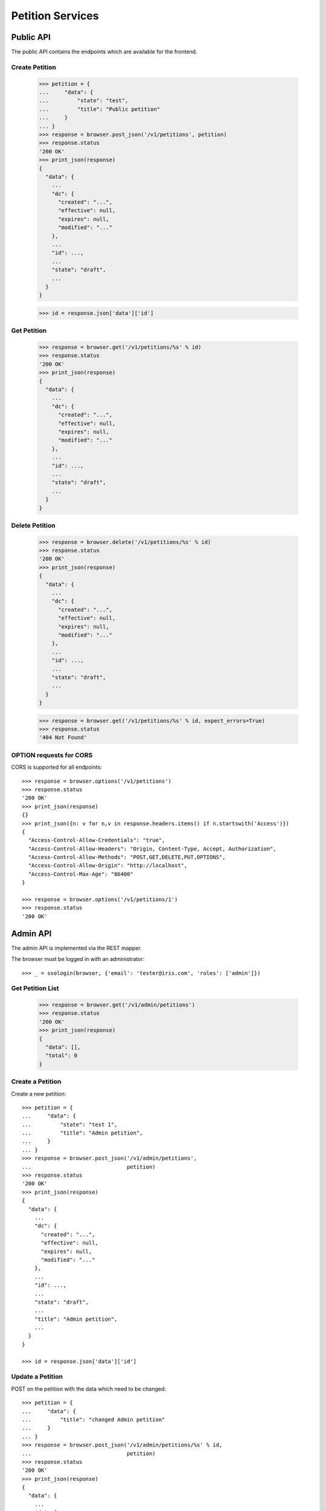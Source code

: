 =================
Petition Services
=================


Public API
==========

The public API contains the endpoints which are available for the frontend.


Create Petition
---------------

    >>> petition = {
    ...     "data": {
    ...         "state": "test",
    ...         "title": "Public petition"
    ...     }
    ... }
    >>> response = browser.post_json('/v1/petitions', petition)
    >>> response.status
    '200 OK'
    >>> print_json(response)
    {
      "data": {
        ...
        "dc": {
          "created": "...",
          "effective": null,
          "expires": null,
          "modified": "..."
        },
        ...
        "id": ...,
        ...
        "state": "draft",
        ...
      }
    }

    >>> id = response.json['data']['id']


Get Petition
------------

    >>> response = browser.get('/v1/petitions/%s' % id)
    >>> response.status
    '200 OK'
    >>> print_json(response)
    {
      "data": {
        ...
        "dc": {
          "created": "...",
          "effective": null,
          "expires": null,
          "modified": "..."
        },
        ...
        "id": ...,
        ...
        "state": "draft",
        ...
      }
    }


Delete Petition
---------------

    >>> response = browser.delete('/v1/petitions/%s' % id)
    >>> response.status
    '200 OK'
    >>> print_json(response)
    {
      "data": {
        ...
        "dc": {
          "created": "...",
          "effective": null,
          "expires": null,
          "modified": "..."
        },
        ...
        "id": ...,
        ...
        "state": "draft",
        ...
      }
    }

    >>> response = browser.get('/v1/petitions/%s' % id, expect_errors=True)
    >>> response.status
    '404 Not Found'


OPTION requests for CORS
------------------------

CORS is supported for all endpoints::

    >>> response = browser.options('/v1/petitions')
    >>> response.status
    '200 OK'
    >>> print_json(response)
    {}
    >>> print_json({n: v for n,v in response.headers.items() if n.startswith('Access')})
    {
      "Access-Control-Allow-Credentials": "true",
      "Access-Control-Allow-Headers": "Origin, Content-Type, Accept, Authorization",
      "Access-Control-Allow-Methods": "POST,GET,DELETE,PUT,OPTIONS",
      "Access-Control-Allow-Origin": "http://localhost",
      "Access-Control-Max-Age": "86400"
    }

    >>> response = browser.options('/v1/petitions/1')
    >>> response.status
    '200 OK'


Admin API
=========

The admin API is implemented via the REST mapper.

The browser must be logged in with an administrator::

    >>> _ = ssologin(browser, {'email': 'tester@iris.com', 'roles': ['admin']})

Get Petition List
-----------------

    >>> response = browser.get('/v1/admin/petitions')
    >>> response.status
    '200 OK'
    >>> print_json(response)
    {
      "data": [],
      "total": 0
    }


Create a Petition
-----------------

Create a new petition::

    >>> petition = {
    ...     "data": {
    ...         "state": "test 1",
    ...         "title": "Admin petition",
    ...     }
    ... }
    >>> response = browser.post_json('/v1/admin/petitions',
    ...                              petition)
    >>> response.status
    '200 OK'
    >>> print_json(response)
    {
      "data": {
        ...
        "dc": {
          "created": "...",
          "effective": null,
          "expires": null,
          "modified": "..."
        },
        ...
        "id": ...,
        ...
        "state": "draft",
        ...
        "title": "Admin petition",
        ...
      }
    }

    >>> id = response.json['data']['id']


Update a Petition
-----------------

POST on the petition with the data which need to be changed::

    >>> petition = {
    ...     "data": {
    ...         "title": "changed Admin petition"
    ...     }
    ... }
    >>> response = browser.post_json('/v1/admin/petitions/%s' % id,
    ...                              petition)
    >>> response.status
    '200 OK'
    >>> print_json(response)
    {
      "data": {
        ...
        "dc": {
          "created": "...",
          "effective": null,
          "expires": null,
          "modified": "..."
        },
        ...
        "id": ...,
        ...
        "title": "changed Admin petition",
        ...
      }
    }


Get a Petition by id
--------------------

Use the id from the response above::

    >>> response = browser.get('/v1/admin/petitions/%s' % id)
    >>> response.status
    '200 OK'
    >>> print_json(response)
    {
      "data": {
        ...
        "dc": {
          "created": "...",
          "effective": null,
          "expires": null,
          "modified": "..."
        },
        ...
        "id": ...,
        ...
        "title": "changed Admin petition",
        ...
      }
    }


List Petitions
--------------

Use the list endpoint::

    >>> response = browser.get('/v1/admin/petitions')
    >>> response.status
    '200 OK'
    >>> print_json(response)
    {
      "data": [
        {
          ...
          "dc": {
            "created": "...",
            "effective": null,
            "expires": null,
            "modified": "..."
          },
          ...
          "id": ...,
          ...
          "title": "changed Admin petition",
          ...
        }
      ],
      "total": 1
    }


Delete a Petition
-----------------

Do a delete request::

    >>> response = browser.delete('/v1/admin/petitions/%s' % id)
    >>> response.status
    '200 OK'
    >>> print_json(response)
    {
      "data": {
        ...
        "dc": {
            "created": "...",
            "effective": null,
            "expires": null,
            "modified": "..."
        },
        ...
        "id": ...,
        ...
        "title": "changed Admin petition",
        ...
      }
    }


Search
======

Create some sampledata::

    >>> samples.petitions(10)
    >>> response = browser.get('/v1/admin/petitions')

Filter by State
---------------

Search results can be filtered by state::

    >>> response = browser.get('/v1/admin/petitions?state=draft')
    >>> print_json(response)
    {
      "data": [
        {
          ...
          "state": "draft",
          ...
        }
      ],
      "total": 8
    }

It is possible to provide multiple states::

    >>> response = browser.get('/v1/admin/petitions?state=active,draft')
    >>> print_json(response)
    {
      "data": [
        {
          ...
        }
      ],
      "total": 10
    }


General Fulltext Search
-----------------------

Uses all existing fulltext fields::

    >>> response = browser.get('/v1/admin/petitions?ft=harum&sort=score')
    >>> print_json(response)
    {
      "data": [
        {
    ...
        }
      ],
      "total": 5
    }

    >>> response = browser.get('/v1/petitions?ft=Harum&sort=score')
    >>> print_json(response)
    {
      "data": [
        {
    ...
        }
      ],
      "total": 5
    }


Sorting Search Results
======================


Amount of Supporters
--------------------

Use the `supporters.amount` sort::

    >>> response = browser.get('/v1/petitions?sort=supporters.amount')
    >>> [(p['supporters']['amount'], p['id']) for p in response.json['data']]
    [(1, 10), (3, 9), (4, 5), (4, 3), (6, 8), (9, 12), (13, 4), (16, 6), (18, 7), (20, 11)]

    >>> response = browser.get('/v1/petitions?sort=-supporters.amount')
    >>> [(p['supporters']['amount'], p['id']) for p in response.json['data']]
    [(20, 11), (18, 7), (16, 6), (13, 4), (9, 12), (6, 8), (4, 5), (4, 3), (3, 9), (1, 10)]

State
-----

Use the `state` sort::

    >>> response = browser.get('/v1/petitions?sort=state&limit=5')
    >>> [(p['state'], p['id']) for p in response.json['data']]
    [(u'active', 12), (u'active', 8), (u'draft', 4), (u'draft', 9), (u'draft', 11)]

    >>> response = browser.get('/v1/petitions?sort=-state&limit=5')
    >>> [(p['state'], p['id']) for p in response.json['data']]
    [(u'draft', 4), (u'draft', 9), (u'draft', 11), (u'draft', 5), (u'draft', 6)]

Combined with id sort::

    >>> response = browser.get('/v1/petitions?sort=state,id&limit=5')
    >>> [(p['state'], p['id']) for p in response.json['data']]
    [(u'active', 8), (u'active', 12), (u'draft', 3), (u'draft', 4), (u'draft', 5)]


Controlling the Petition State Machine
--------------------------------------

The petition state is controlled using a state machine (for details about the
state machine see the online documentation).

States can be switched by triggering events on the state machine. These events
can be created using the `event` endpoint on a petition.

These event endpoints are currently avaialable but not fully impemented. The
endpoints switch the state but don't check for validity::

Create a new petition::

    >>> petition = {
    ...     "data": {
    ...         "title": "Switchable petition"
    ...     }
    ... }
    >>> response = browser.post_json('/v1/petitions', petition)
    >>> id = response.json['data']['id']

Publish the petition::

    >>> response = browser.post('/v1/petitions/%s/event/publish' % id)
    >>> print_json(response)
    {
      "data": {
        ...
        "state": "pending",
        ...
      },
      "status": "ok"
    }

Call all event endpoint to make sure swagger validation works::

    >>> response = browser.post('/v1/petitions/%s/event/reject' % id)
    >>> response = browser.post('/v1/petitions/%s/event/delete' % id)
    >>> response = browser.post('/v1/petitions/%s/event/close' % id)
    >>> response = browser.post('/v1/petitions/%s/event/approved' % id)
    >>> response = browser.post('/v1/petitions/%s/event/sendLetter' % id)
    >>> response = browser.post('/v1/petitions/%s/event/setFeedback' % id)

    >>> response = browser.post('/v1/petitions/%s/event/reset' % id)


Permissions
===========

Get a test city::

    >>> response = browser.get('/v1/admin/petitions')
    >>> city_id = response.json['data'][0]['id']

Permission check for all endpoints::

    >>> check_roles("GET", "/v1/admin/petitions")
    Anonymous                               deny
    Authenticated                           deny
    admin                                   200 OK

    >>> check_roles("GET", "/v1/admin/petitions/%s" % city_id)
    Anonymous                               deny
    Authenticated                           deny
    admin                                   200 OK

    >>> def tmp_petition():
    ...     petition = creators.petition(title='tester')
    ...     return {'petition_id': petition.id}

    >>> check_roles("DELETE", "/v1/admin/petitions/%(petition_id)s", hook=tmp_petition)
    Anonymous                               deny
    Authenticated                           deny
    admin                                   200 OK
